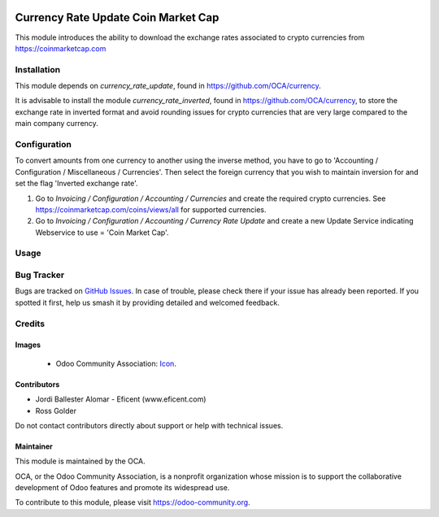.. image:: https://img.shields.io/badge/license-AGPL--3-blue.png
   :target: https://www.gnu.org/licenses/agpl
   :alt: License: AGPL-3

====================================
Currency Rate Update Coin Market Cap
====================================

This module introduces the ability to download the exchange rates associated to
crypto currencies from https://coinmarketcap.com


Installation
============

This module depends on *currency_rate_update*, found
in https://github.com/OCA/currency.

It is advisable to install the module *currency_rate_inverted*, found in
https://github.com/OCA/currency, to store the exchange rate in inverted
format and avoid rounding issues for crypto currencies that are very large
compared to the main company currency.


Configuration
=============

To convert amounts from one currency to another using the inverse method,
you have to go to 'Accounting / Configuration / Miscellaneous / Currencies'.
Then select the foreign currency that you wish to maintain inversion for
and set the flag 'Inverted exchange rate'.

#. Go to *Invoicing / Configuration / Accounting / Currencies* and create the
   required crypto currencies. See https://coinmarketcap.com/coins/views/all
   for supported currencies.
#. Go to *Invoicing / Configuration / Accounting / Currency Rate Update* and
   create a new Update Service indicating Webservice to use = 'Coin Market Cap'.


Usage
=====

.. image:: https://odoo-community.org/website/image/ir.attachment/5784_f2813bd/datas
   :alt: Try me on Runbot
   :target: https://runbot.odoo-community.org/runbot/259/12.0

Bug Tracker
===========

Bugs are tracked on `GitHub Issues
<https://github.com/OCA/currency/issues>`_. In case of trouble, please
check there if your issue has already been reported. If you spotted it first,
help us smash it by providing detailed and welcomed feedback.


Credits
=======

Images
------

 * Odoo Community Association: `Icon <https://odoo-community.org/logo.png>`_.

Contributors
------------

* Jordi Ballester Alomar - Eficent (www.eficent.com)
* Ross Golder


Do not contact contributors directly about support or help with technical issues.

Maintainer
----------

.. image:: https://odoo-community.org/logo.png
   :alt: Odoo Community Association
   :target: https://odoo-community.org

This module is maintained by the OCA.

OCA, or the Odoo Community Association, is a nonprofit organization whose
mission is to support the collaborative development of Odoo features and
promote its widespread use.

To contribute to this module, please visit https://odoo-community.org.
